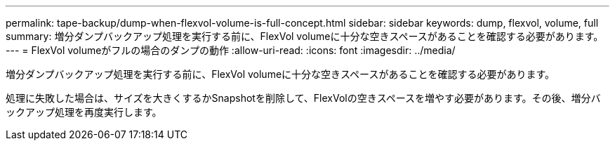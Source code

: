 ---
permalink: tape-backup/dump-when-flexvol-volume-is-full-concept.html 
sidebar: sidebar 
keywords: dump, flexvol, volume, full 
summary: 増分ダンプバックアップ処理を実行する前に、FlexVol volumeに十分な空きスペースがあることを確認する必要があります。 
---
= FlexVol volumeがフルの場合のダンプの動作
:allow-uri-read: 
:icons: font
:imagesdir: ../media/


[role="lead"]
増分ダンプバックアップ処理を実行する前に、FlexVol volumeに十分な空きスペースがあることを確認する必要があります。

処理に失敗した場合は、サイズを大きくするかSnapshotを削除して、FlexVolの空きスペースを増やす必要があります。その後、増分バックアップ処理を再度実行します。
